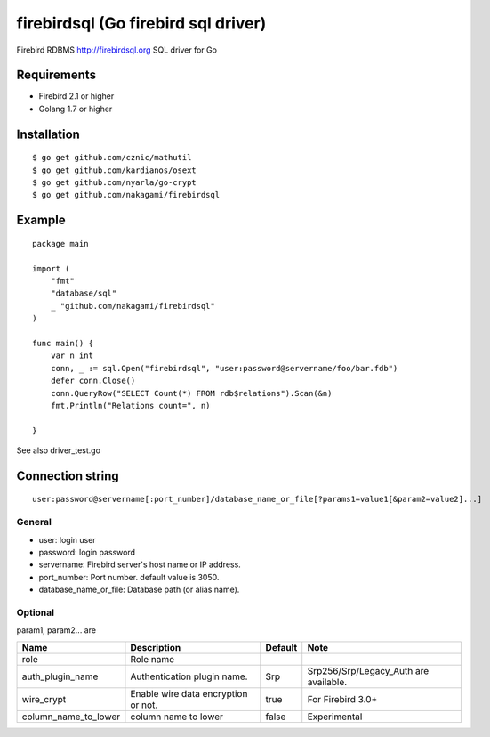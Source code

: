 ======================================
firebirdsql (Go firebird sql driver)
======================================

Firebird RDBMS http://firebirdsql.org SQL driver for Go

.. image:: https://travis-ci.org/nakagami/firebirdsql.svg?branch=master
    :target: https://travis-ci.org/nakagami/firebirdsql

Requirements
-------------

* Firebird 2.1 or higher
* Golang 1.7 or higher

Installation
-------------

::

   $ go get github.com/cznic/mathutil
   $ go get github.com/kardianos/osext
   $ go get github.com/nyarla/go-crypt
   $ go get github.com/nakagami/firebirdsql


Example
-------------

::

   package main

   import (
       "fmt"
       "database/sql"
       _ "github.com/nakagami/firebirdsql"
   )

   func main() {
       var n int
       conn, _ := sql.Open("firebirdsql", "user:password@servername/foo/bar.fdb")
       defer conn.Close()
       conn.QueryRow("SELECT Count(*) FROM rdb$relations").Scan(&n)
       fmt.Println("Relations count=", n)

   }


See also driver_test.go

Connection string
--------------------------

::

   user:password@servername[:port_number]/database_name_or_file[?params1=value1[&param2=value2]...]


General
=========

- user: login user
- password: login password
- servername: Firebird server's host name or IP address.
- port_number: Port number. default value is 3050.
- database_name_or_file: Database path (or alias name).

Optional
=========

param1, param2... are

.. csv-table::
   :header: Name,Description,Default,Note

   role,Role name,
   auth_plugin_name,Authentication plugin name.,Srp,Srp256/Srp/Legacy_Auth are available.
   wire_crypt,Enable wire data encryption or not.,true,For Firebird 3.0+
   column_name_to_lower,column name to lower,false,Experimental
